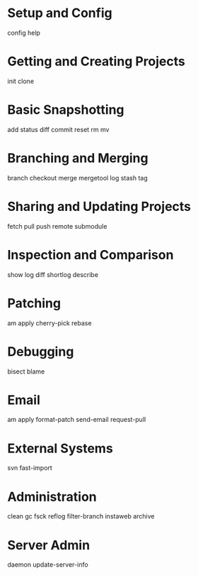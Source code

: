 * Setup and Config
config
help
* Getting and Creating Projects
init
clone
* Basic Snapshotting
add
status
diff
commit
reset
rm
mv
* Branching and Merging
branch
checkout
merge
mergetool
log
stash
tag
* Sharing and Updating Projects
fetch
pull
push
remote
submodule
* Inspection and Comparison
show
log
diff
shortlog
describe
* Patching
am
apply
cherry-pick
rebase
* Debugging
bisect
blame
* Email
am
apply
format-patch
send-email
request-pull
* External Systems
svn
fast-import
* Administration
clean
gc
fsck
reflog
filter-branch
instaweb
archive
* Server Admin
daemon
update-server-info
